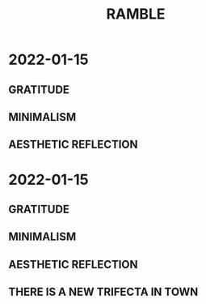 #+TITLE: RAMBLE

* 2022-01-15
** GRATITUDE
** MINIMALISM
** AESTHETIC REFLECTION
* 2022-01-15
** GRATITUDE
** MINIMALISM
** AESTHETIC REFLECTION
** THERE IS A NEW TRIFECTA IN TOWN
